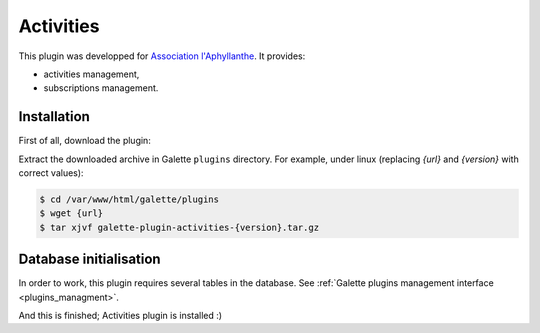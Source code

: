 ==========
Activities
==========

This plugin was developped for `Association l'Aphyllanthe <https://www.aphyllanthe.fr/>`_. It provides:

* activities management,
* subscriptions management.

Installation
============

First of all, download the plugin:

.. image:: https://img.shields.io/badge/1.1.0-Activities-ffb619.svg?logo=php&logoColor=white&style=for-the-badge
   :target: https://galette.eu/download/plugins/galette-plugin-activities-1.1.0.tar.bz2
   :alt: Get latest Activities plugin!

.. image:: https://img.shields.io/badge/Nighly-Activities-ffb619.svg?logo=php&logoColor=white&style=for-the-badge
   :target: https://galette.eu/download/plugins/galette-plugin-activities-dev.tar.bz2
   :alt: Get Activities plugin nightly build!

Extract the downloaded archive in Galette ``plugins`` directory.
For example, under linux (replacing `{url}` and `{version}` with correct values):

.. code-block:: bash

   $ cd /var/www/html/galette/plugins
   $ wget {url}
   $ tar xjvf galette-plugin-activities-{version}.tar.gz

Database initialisation
=======================

In order to work, this plugin requires several tables in the database. See :ref:`Galette plugins management interface <plugins_managment>`.

And this is finished; Activities plugin is installed :)

